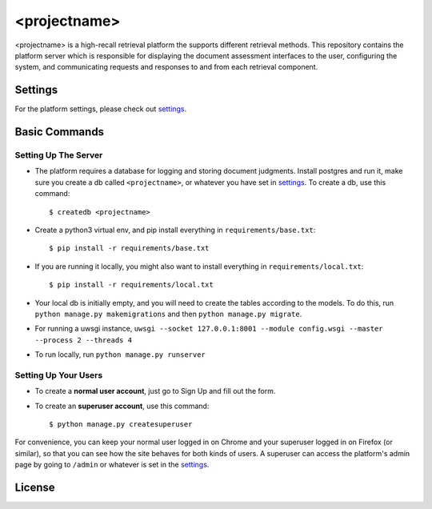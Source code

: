 <projectname>
===========

<projectname> is a high-recall retrieval platform the supports different retrieval methods.
This repository contains the platform server which is responsible for displaying the document assessment interfaces to the user,
configuring the system, and communicating requests and responses to and from each retrieval component.



Settings
--------

For the platform settings, please check out settings_.

.. _settings: http://url.com



Basic Commands
--------------


Setting Up The Server
^^^^^^^^^^^^^^^^^^^^^

* The platform requires a database for logging and storing document judgments. Install postgres and run it, make sure you create a db called ``<projectname>``, or whatever you have set in settings_. To create a db, use this command::

    $ createdb <projectname>

* Create a python3 virtual env, and pip install everything in ``requirements/base.txt``::

    $ pip install -r requirements/base.txt

* If you are running it locally, you might also want to install everything in ``requirements/local.txt``::


    $ pip install -r requirements/local.txt

* Your local db is initially empty, and you will need to create the tables according to the models. To do this, run ``python manage.py makemigrations`` and then ``python manage.py migrate``.
* For running a uwsgi instance, ``uwsgi --socket 127.0.0.1:8001 --module config.wsgi --master --process 2 --threads 4``
* To run locally, run ``python manage.py runserver``


Setting Up Your Users
^^^^^^^^^^^^^^^^^^^^^

* To create a **normal user account**, just go to Sign Up and fill out the form.

* To create an **superuser account**, use this command::

    $ python manage.py createsuperuser

For convenience, you can keep your normal user logged in on Chrome and your superuser logged in on Firefox (or similar), so that you can see how the site behaves for both kinds of users.
A superuser can access the platform's admin page by going to ``/admin`` or whatever is set in the settings_.


License
----------

|gpl|_

.. |gpl| image:: http://www.gnu.org/graphics/gplv3-127x51.png
.. _gpl: http://www.gnu.org/licenses/gpl.html
